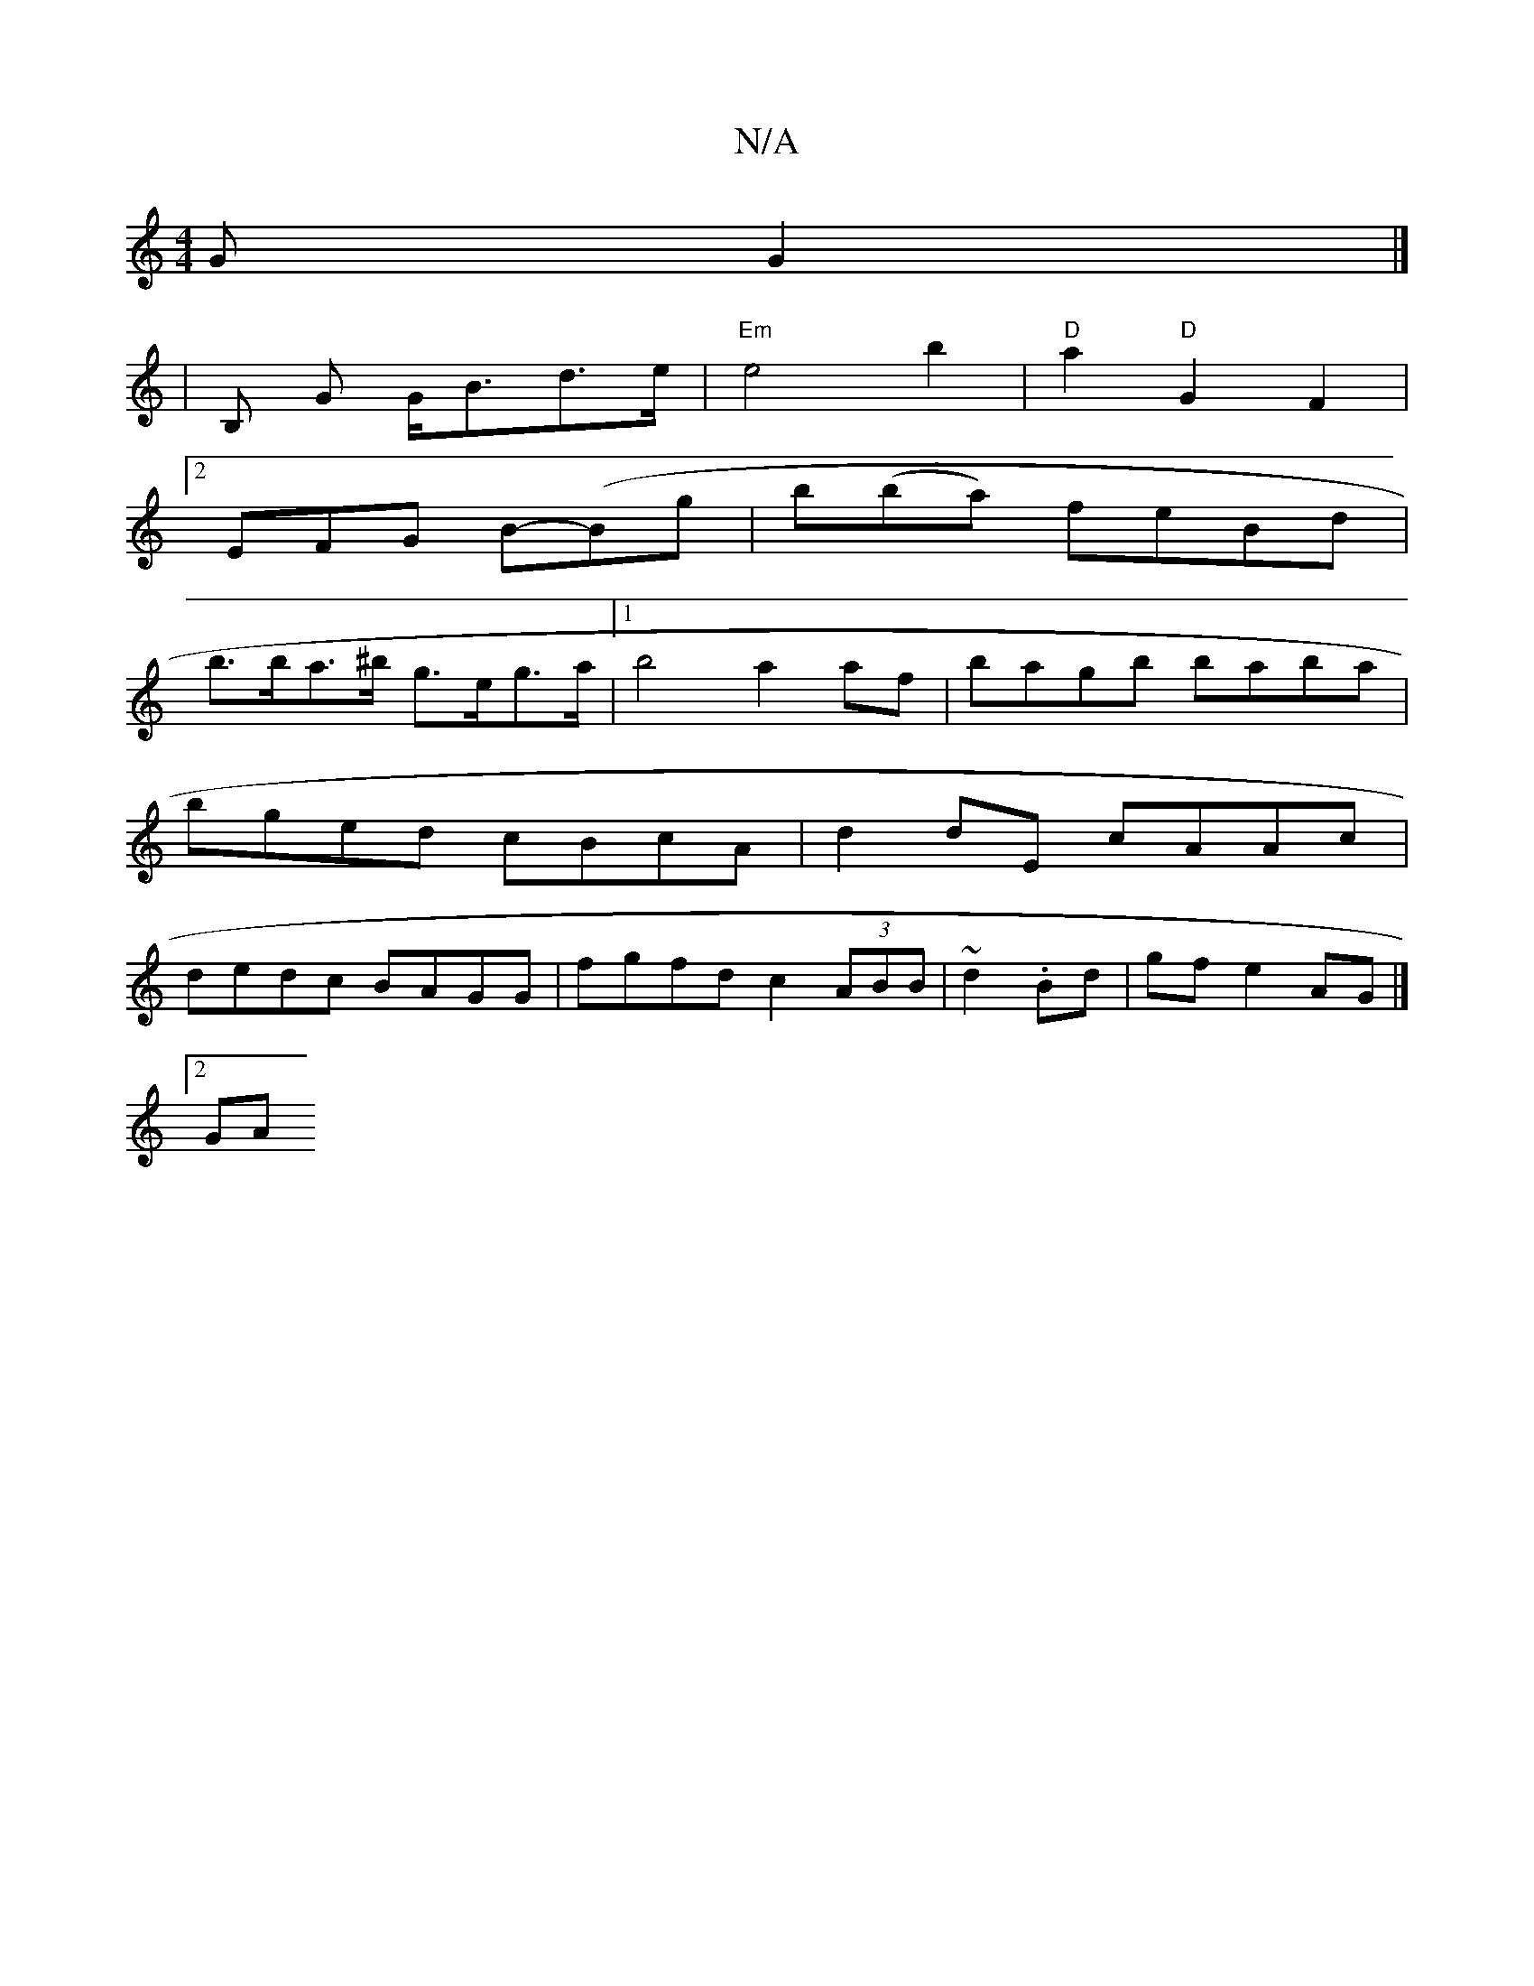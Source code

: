 X:1
T:N/A
M:4/4
R:N/A
K:Cmajor
G G2 |] 
| B, G G<Bd>e | "Em"e4 b2 | "D" a2 "D"G2 F2 |
[2 EFG B-(Bg | b(ba) feBd |
b>ba>^b g>eg>a|1 b4 a2 af | bagb baba | bged cBcA | d2dE cAAc | dedc BAGG | fgfd c2 (3ABB | ~d2 .Bd|gf e2 AG |]
[2 GA